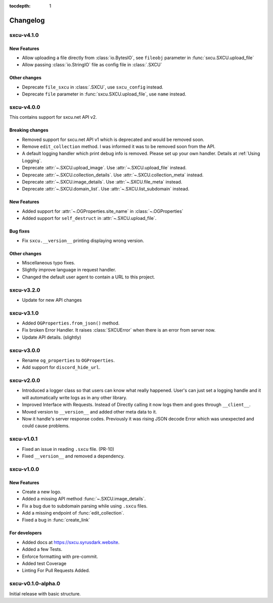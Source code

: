 :tocdepth: 1

.. _changes:

*********
Changelog
*********

sxcu-v4.1.0
===========

New Features
------------

* Allow uploading a file directly from :class:`io.BytesIO`, see ``fileobj`` parameter in :func:`sxcu.SXCU.upload_file`
* Allow passing :class:`io.StringIO` file as config file in :class:`.SXCU`


Other changes
-------------

* Deprecate ``file_sxcu`` in :class:`.SXCU`, use ``sxcu_config`` instead.
* Deprecate ``file`` parameter in :func:`sxcu.SXCU.upload_file`, use ``name`` instead.


sxcu-v4.0.0
===========

This contains support for sxcu.net API v2.

Breaking changes
----------------

* Removed support for sxcu.net API v1 which is deprecated and would
  be removed soon.
* Remove ``edit_collection`` method. I was informed it was to be removed
  soon from the API.
* A default logging handler which print debug info is removed. 
  Please set up your own handler. Details at :ref:`Using Logging`.
* Deprecate :attr:`~.SXCU.upload_image`. Use :attr:`~.SXCU.upload_file`
  instead.
* Deprecate :attr:`~.SXCU.collection_details`. Use :attr:`~.SXCU.collection_meta`
  instead.
* Deprecate :attr:`~.SXCU.image_details`. Use :attr:`~.SXCU.file_meta`
  instead.
* Deprecate :attr:`~.SXCU.domain_list`. Use :attr:`~.SXCU.list_subdomain`
  instead.

New Features
------------

* Added support for :attr:`~.OGProperties.site_name` in :class:`~.OGProperties`
* Added support for ``self_destruct`` in :attr:`~.SXCU.upload_file`.

Bug fixes
---------

* Fix ``sxcu.__version__`` printing displaying wrong version.


Other changes
-------------

* Miscellaneous typo fixes.
* Slightly improve language in request handler.
* Changed the default user agent to contain a URL to this project.

sxcu-v3.2.0
===========

* Update for new API changes

sxcu-v3.1.0
===========

* Added ``OGProperties.from_json()`` method.
* Fix broken Error Handler. It raises :class:`SXCUError` when 
  there is an error from server now.
* Update API details. (slightly)

sxcu-v3.0.0
===========

* Rename ``og_properties`` to ``OGProperties``.
* Add support for ``discord_hide_url``.

sxcu-v2.0.0
===========

* Introduced a logger class so that users can know what
  really happened. User's can just set a logging handle and
  it will automatically write logs as in any other library.

* Improved Interface with Requests. Instead of Directly
  calling it now logs them and goes through ``__client__``.

* Moved version to ``__version__`` and added other meta data
  to it.

* Now it handle's server response codes. Previously it was
  rising JSON decode Error which was unexpected and could cause
  problems.


sxcu-v1.0.1
===========

* Fixed an issue in reading ``.sxcu`` file. (PR-10)
* Fixed ``__version__`` and removed a dependency.

sxcu-v1.0.0
===========

New Features
------------

* Create a new logo.
* Added a missing API method :func:`~.SXCU.image_details`.
* Fix a bug due to subdomain parsing while using ``.sxcu`` files.
* Add a missing endpoint of :func:`edit_collection`.
* Fixed a bug in :func:`create_link`


For developers
--------------

* Added docs at https://sxcu.syrusdark.website.
* Added a few Tests.
* Enforce formatting with pre-commit.
* Added test Coverage
* Linting For Pull Requests Added.

sxcu-v0.1.0-alpha.0
===================

Initial release with basic structure.
